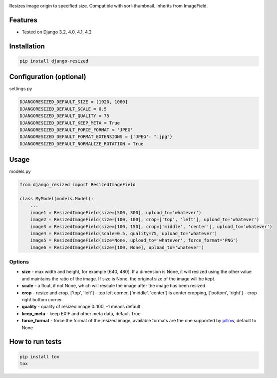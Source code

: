 .. image:: https://github.com/un1t/django-resized/actions/workflows/python-app.yml/badge.svg
    :target: https://github.com/un1t/django-resized/actions/workflows/python-app.yml

Resizes image origin to specified size. Compatible with sorl-thumbnail. Inherits from ImageField.

Features
========

- Tested on Django 3.2, 4.0, 4.1, 4.2

Installation
============

.. code-block:: bash

    pip install django-resized


Configuration (optional)
========================

settings.py

.. code-block:: python

    DJANGORESIZED_DEFAULT_SIZE = [1920, 1080]
    DJANGORESIZED_DEFAULT_SCALE = 0.5
    DJANGORESIZED_DEFAULT_QUALITY = 75
    DJANGORESIZED_DEFAULT_KEEP_META = True
    DJANGORESIZED_DEFAULT_FORCE_FORMAT = 'JPEG'
    DJANGORESIZED_DEFAULT_FORMAT_EXTENSIONS = {'JPEG': ".jpg"}
    DJANGORESIZED_DEFAULT_NORMALIZE_ROTATION = True
    

Usage
=====

models.py

.. code-block:: python

    from django_resized import ResizedImageField

    class MyModel(models.Model):
        ...
        image1 = ResizedImageField(size=[500, 300], upload_to='whatever')
        image2 = ResizedImageField(size=[100, 100], crop=['top', 'left'], upload_to='whatever')
        image3 = ResizedImageField(size=[100, 150], crop=['middle', 'center'], upload_to='whatever')
        image4 = ResizedImageField(scale=0.5, quality=75, upload_to='whatever')
        image5 = ResizedImageField(size=None, upload_to='whatever', force_format='PNG')
        image6 = ResizedImageField(size=[100, None], upload_to='whatever')

Options
-------


- **size** - max width and height, for example [640, 480]. If a dimension is None, it will resized using the other value and maintains the ratio of the image. If size is None, the original size of the image will be kept.
- **scale** - a float, if not None, which will rescale the image after the image has been resized.
- **crop** - resize and crop. ['top', 'left'] - top left corner, ['middle', 'center'] is center cropping, ['bottom', 'right'] - crop right bottom corner.
- **quality** - quality of resized image 0..100, -1 means default
- **keep_meta** - keep EXIF and other meta data, default True
- **force_format** - force the format of the resized image, available formats are the one supported by `pillow <https://pillow.readthedocs.io/en/stable/handbook/image-file-formats.html#image-file-formats>`_, default to None


How to run tests
================

.. code-block:: bash

    pip install tox
    tox
